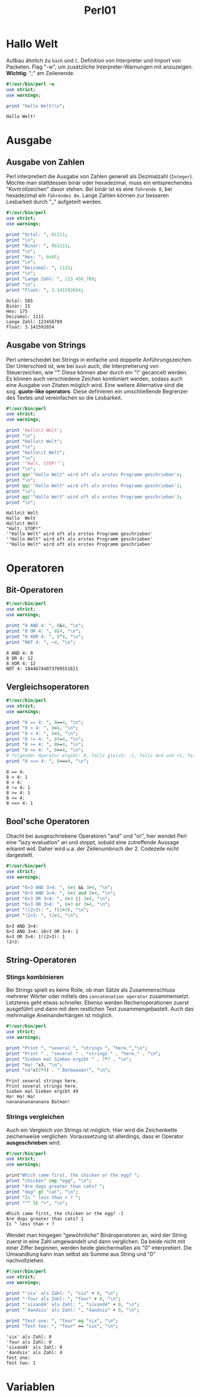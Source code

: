 #+TITLE: Perl01
#+EXCLUDE_TAGS: noexport

* Inhalt :toc:noexport:
- [[#hallo-welt][Hallo Welt]]
- [[#ausgabe][Ausgabe]]
  - [[#ausgabe-von-zahlen][Ausgabe von Zahlen]]
  - [[#ausgabe-von-strings][Ausgabe von Strings]]
- [[#operatoren][Operatoren]]
  - [[#bit-operatoren][Bit-Operatoren]]
  - [[#vergleichsoperatoren][Vergleichsoperatoren]]
  - [[#boolsche-operatoren][Bool'sche Operatoren]]
  - [[#string-operatoren][String-Operatoren]]
- [[#variablen][Variablen]]

* Hallo Welt
Aufbau ähnlich zu =bash= und =C=. Definition von Interpreter und Import von Packeten.
Flag "-w", um zusätzliche Interpreter-Warnungen mit anzuzeigen.
*Wichtig*: ";" am Zeilenende.

#+begin_src perl :results output :exports both
#!/usr/bin/perl -w
use strict;
use warnings;

print "Hallo Welt!\n";
#+end_src

#+RESULTS:
: Hallo Welt!

* Ausgabe
** Ausgabe von Zahlen
Perl interpretiert die Ausgabe von Zahlen generell als Dezimalzahl (=Integer=). Möchte man stattdessen binär oder hexadezimal, muss ein entsprechendes "Kontrollzeichen" davor stehen. Bei binär ist es eine =führende 0=, bei hexadezimal ein =führendes 0x=. Lange Zahlen können zur besseren Lesbarkeit durch "_" aufgeteilt werden.

#+begin_src perl :results output :exports both
#!/usr/bin/perl
use strict;
use warnings;

print "Octal: ", 01111;
print "\n";
print "Binär: ", 0b1111;
print "\n";
print "Hex: ", 0xAF;
print "\n";
print "Deizomal: ", 1111;
print "\n";
print "Lange Zahl: ", 123_456_789;
print "\n";
print "Float: ", 3.141592654;
#+end_src

#+RESULTS:
: Octal: 585
: Binär: 15
: Hex: 175
: Deizomal: 1111
: Lange Zahl: 123456789
: Float: 3.141592654

** Ausgabe von Strings
Perl unterscheidet bei Strings in einfache und doppelte Anführungszeichen. Der Unterschied ist, wie bei =bash= auch, die Interpretierung von Steuerzeichen, wie "\t". Diese können aber durch ein "\" gecancelt werden. Es können auch verschiedene Zeichen kombiniert werden, sodass auch eine Ausgabe von Zitaten möglich wird. Eine weitere Alternative sind die sog. *quote-like operators*. Diese definieren ein umschließende Begrenzer des Textes und vereinfachen so die Lesbarkeit.
#+begin_src perl :results output :exports both
#!/usr/bin/perl
use strict;
use warnings;

print 'Hallo\t Welt';
print "\n";
print "Hallo\t Welt";
print "\n";
print "Hallo\\t Welt";
print "\n";
print '"Halt, STOP!"';
print "\n";
print qq<'"Hallo Welt" wird oft als erstes Programm geschrieben'>;
print "\n";
print qq|'"Hallo Welt" wird oft als erstes Programm geschrieben'|;
print "\n";
print qq('"Hallo Welt" wird oft als erstes Programm geschrieben');
print "\n";
#+end_src

#+RESULTS:
: Hallo\t Welt
: Hallo	 Welt
: Hallo\t Welt
: "Halt, STOP!"
: '"Hallo Welt" wird oft als erstes Programm geschrieben'
: '"Hallo Welt" wird oft als erstes Programm geschrieben'
: '"Hallo Welt" wird oft als erstes Programm geschrieben'

* Operatoren
** Bit-Operatoren

#+begin_src perl :results output :exports both
#!/usr/bin/perl
use strict;
use warnings;

print "8 AND 4: ", 8&4, "\n";
print "8 OR 4: ", 8|4, "\n";
print "8 XOR 4: ", 8^4, "\n";
print "NOT 4: ", ~4, "\n";
#+end_src

#+RESULTS:
: 8 AND 4: 0
: 8 OR 4: 12
: 8 XOR 4: 12
: NOT 4: 18446744073709551611

** Vergleichsoperatoren

#+begin_src perl :results output :exports both
#!/usr/bin/perl
use strict;
use warnings;

print "8 == 4: ", 8==4, "\n";
print "8 > 4: ", 8>4, "\n";
print "8 < 4: ", 8<4, "\n";
print "8 != 4: ", 8!=4, "\n";
print "8 >= 4: ", 8>=4, "\n";
print "8 <= 4: ", 8<=4, "\n";
# folgender Operator ergibt: 0, falls gleich; -1, falls 4>8 und +1, falls 8>4
print "8 <=> 4: ", 8<=>4, "\n";

#+end_src

#+RESULTS:
: 8 == 4:
: 8 > 4: 1
: 8 < 4:
: 8 != 4: 1
: 8 >= 4: 1
: 8 <= 4:
: 8 <=> 4: 1

** Bool'sche Operatoren
Obacht bei ausgeschriebene Operatoren "and" und "or", hier wendet Perl eine "lazy evaluation" an und stoppt, sobald eine zutreffende Aussage erkannt wid. Daher wird u.a. der Zeilenumbruch der 2. Codezeile nicht dargestellt.
#+begin_src perl :results output :exports both
#!/usr/bin/perl
use strict;
use warnings;

print "6>3 AND 3>4: ", 6>3 && 3>4, "\n";
print "6>3 AND 3>4: ", 6>3 and 3>4, "\n";
print "6>3 OR 3>4: ", 6>3 || 3>4, "\n";
print "6>3 OR 3>4: ", 6>3 or 3>4, "\n";
print "!(2>3): ", !(2>3), "\n";
print "!2>3: ", !2>3, "\n";
#+END_SRC

#+RESULTS:
: 6>3 AND 3>4:
: 6>3 AND 3>4: 16>3 OR 3>4: 1
: 6>3 OR 3>4: 1!(2>3): 1
: !2>3:

** String-Operatoren
*** Stings kombinieren
Bei Strings spielt es keine Rolle, ob man Sätze als Zusammenschluss mehrerer Wörter oder mittels des =concatenation operator= zusammensetzt. Letzteres geht etwas schneller. Ebenso werden Rechenoperationen zuerst ausgeführt und dann mit dem restlichen Text zusammengebastelt. Auch das mehrmalige Aneinanderhängen ist möglich.
#+begin_src perl :results output :exports both
#!/usr/bin/perl
use strict;
use warnings;

print "Print ", "several ", "strings ", "here.","\n";
print "Print " . "several " . "strings " . "here." . "\n";
print "Sieben mal Sieben ergibt " . 7*7 . "\n";
print "Ha! "x3, "\n";
print "na"x(2*4) . " Batmaaaan!", "\n";
#+END_SRC

#+RESULTS:
: Print several strings here.
: Print several strings here.
: Sieben mal Sieben ergibt 49
: Ha! Ha! Ha!
: nananananananana Batman!

*** Strings vergleichen
Auch ein Vergleich von Strings ist möglich. Hier wird die Zeichenkette zeichenweise verglichen. Voraussetzung ist allerdings, dass er Operator *ausgeschrieben* wird.
#+begin_src perl :results output :exports both
#!/usr/bin/perl
use strict;
use warnings;

print"Which came first, the chicken or the egg? ";
print "chicken" cmp "egg", "\n";
print "Are dogs greater than cats? ";
print "dog" gt "cat", "\n";
print "Is ^ less than + ? ";
print "^" lt "+", "\n";
#+END_SRC

#+RESULTS:
: Which came first, the chicken or the egg? -1
: Are dogs greater than cats? 1
: Is ^ less than + ?

Wendet man hingegen "gewöhnliche" Binäroperatoren an, wird der String zuerst in eine Zahl umgewandelt und dann verglichen. Da beide nicht mit einer Ziffer beginnen, werden beide gleichermaßen als "0" interpretiert. Die Umwandlung kann man selbst als Summe aus String und "0" nachvollziehen.
#+begin_src perl :results output :exports both
#!/usr/bin/perl
use strict;
use warnings;

print "'six' als Zahl: ", "six" + 0, "\n";
print "'four als Zahl: ", "four" + 0, "\n";
print "'sixand4' als Zahl: ", "sixand4" + 0, "\n";
print "'4andsix' als Zahl: ", "4andsix" + 0, "\n";

print "Test one: ", "four" eq "six", "\n";
print "Test two: ", "four" == "six", "\n";
#+END_SRC

#+RESULTS:
: 'six' als Zahl: 0
: 'four als Zahl: 0
: 'sixand4' als Zahl: 0
: '4andsix' als Zahl: 4
: Test one:
: Test two: 1


* Variablen
